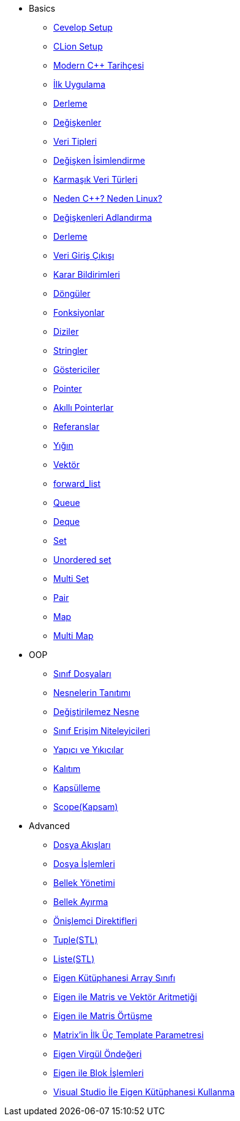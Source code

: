 * Basics
** xref:basics/1.setup/cevelop.adoc[Cevelop Setup]
** xref:basics/1.setup/clionsetup.adoc[CLion Setup]
** xref:basics/2.start/cpphistory.adoc[Modern C++ Tarihçesi]
** xref:basics/2.start/firstapp.adoc[İlk Uygulama]
** xref:basics/2.start/compile.adoc[Derleme]
** xref:basics/2.start/veriable.adoc[Değişkenler]
** xref:basics/2.start/veriabletype1.adoc[Veri Tipleri]
** xref:basics/2.start/veriabletype2.adoc[Değişken İsimlendirme]
** xref:basics/2.start/veriabletype3.adoc[Karmaşık Veri Türleri]
** xref:basics/2.start/moderncpp1.adoc[Neden C++? Neden Linux?]
** xref:basics/2.start/moderncpp2.adoc[Değişkenleri Adlandırma]
** xref:basics/2.start/moderncpp3.adoc[Derleme]
** xref:basics/2.start/inputoutput.adoc[Veri Giriş Çıkışı]
** xref:basics/3.decision/decision.adoc[ Karar Bildirimleri]
** xref:basics/5.loops/loops[Döngüler]
** xref:basics/6.functions/function.adoc[Fonksiyonlar]
** xref:basics/7.arrays/array[Diziler]
** xref:basics/8.strings/string.adoc[Stringler]
** xref:basics/9.pointers/pointers1.adoc[Göstericiler]
** xref:basics/9.pointers/pointers2.adoc[Pointer]
** xref:basics/9.pointers/smartpointers.adoc[Akıllı Pointerlar]
** xref:basics/10.referances/referances[Referanslar]
** xref:basics/13.containers/stack.adoc[Yığın]
** xref:basics/13.containers/vector.adoc[Vektör]
** xref:basics/13.containers/forwardlist.adoc[forward_list]
** xref:basics/13.containers/queue.adoc[Queue]
** xref:basics/13.containers/deque.adoc[Deque]
** xref:basics/13.containers/set.adoc[Set]
** xref:basics/13.containers/unorderedset.adoc[Unordered set]
** xref:basics/13.containers/multiset.adoc[Multi Set]
** xref:basics/13.containers/pair.adoc[Pair]
** xref:basics/13.containers/map.adoc[Map]
** xref:basics/13.containers/multimap.adoc[Multi Map]
* OOP
** xref:oop/13.classesandobj/class.adoc[Sınıf Dosyaları]
** xref:oop/13.classesandobj/object.adoc[Nesnelerin Tanıtımı]
** xref:oop/13.classesandobj/constobj.adoc[Değiştirilemez Nesne]
** xref:oop/13.classesandobj/classtype.adoc[Sınıf Erişim Niteleyicileri]
** xref:oop/13.classesandobj/constructoranddestructor.adoc[Yapıcı ve Yıkıcılar]
** xref:oop/14.inheritance/inheritance.adoc[Kalıtım]
** xref:oop/18.encapsulation/encapsulation.adoc[Kapsülleme]
** xref:oop/18.encapsulation/scope.adoc[ Scope(Kapsam)]
* Advanced
** xref:advanced/20.file/file.adoc[Dosya Akışları]
** xref:advanced/20.file/file2.adoc[Dosya İşlemleri]
** xref:advanced/22.memory/memory1.adoc[Bellek Yönetimi]
** xref:advanced/22.memory/memory2.adoc[Bellek Ayırma]
** xref:advanced/25.preprocessor/preprocessor.adoc[Önişlemci Direktifleri]
** xref:advanced/29.stl/tuple.adoc[Tuple(STL)]
** xref:advanced/29.stl/list.adoc[Liste(STL)]
** xref:advanced/30.eigen/eigenarray.adoc[Eigen Kütüphanesi Array Sınıfı]
** xref:advanced/30.eigen/eigenmatrix.adoc[Eigen ile Matris ve Vektör Aritmetiği]
** xref:advanced/30.eigen/eigenoverlap.adoc[Eigen ile Matris Örtüşme]
** xref:advanced/30.eigen/eigenforrobots.adoc[Matrix'in İlk Üç Template Parametresi]
** xref:advanced/30.eigen/eigencomma.adoc[Eigen Virgül Öndeğeri]
** xref:advanced/30.eigen/eigenblock.adoc[Eigen ile Blok İşlemleri]
** xref:advanced/30.eigen/eigenvisualstdio.adoc[Visual Studio İle Eigen Kütüphanesi Kullanma]
